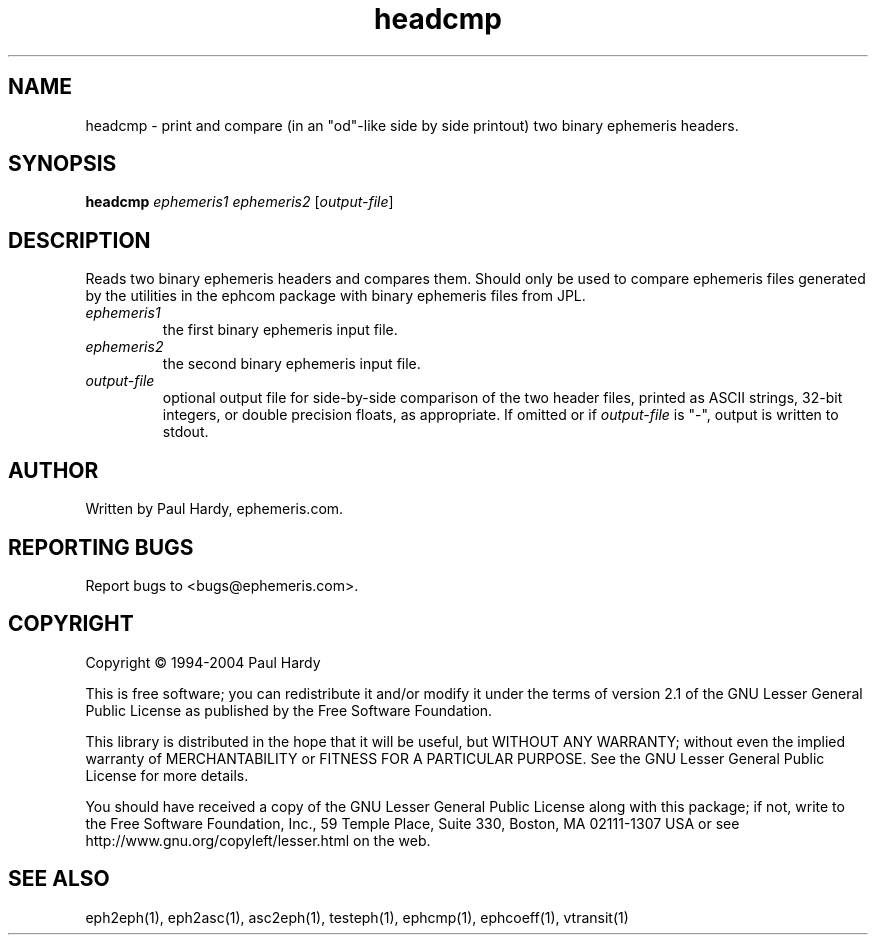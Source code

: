 .TH headcmp "1" "May 2004" "headcmp (ephemeris) 1.0" ephemeris.com
.SH NAME
headcmp \- print and compare (in an "od"-like side by side printout)
two binary ephemeris headers.
.SH SYNOPSIS
.B headcmp
\fIephemeris1\fR \fIephemeris2\fR [\fIoutput-file\fR]

.br
.SH DESCRIPTION
.\" Add any additional description here
.PP
Reads two binary ephemeris headers and compares them.  Should only be
used to compare ephemeris files generated by the utilities in the
ephcom package with binary ephemeris files from JPL.
.TP
\fIephemeris1\fR
the first binary ephemeris input file.
.TP
\fIephemeris2\fR
the second binary ephemeris input file.
.TP
\fIoutput-file\fR
optional output file for side-by-side comparison of the two header files,
printed as ASCII strings, 32-bit integers, or double precision floats, as
appropriate.  If omitted or if \fIoutput-file\fR is "-", output is written
to stdout.
.SH AUTHOR
Written by Paul Hardy, ephemeris.com.
.SH "REPORTING BUGS"
Report bugs to <bugs@ephemeris.com>.
.SH COPYRIGHT
Copyright \(co 1994-2004 Paul Hardy
.PP
This is free software; you can redistribute it and/or modify it
under the terms of version 2.1 of the GNU Lesser General Public
License as published by the Free Software Foundation.
.PP
This library is distributed in the hope that it will be useful,
but WITHOUT ANY WARRANTY; without even the implied warranty of
MERCHANTABILITY or FITNESS FOR A PARTICULAR PURPOSE.  See the GNU
Lesser General Public License for more details.
.PP
You should have received a copy of the GNU Lesser General Public
License along with this package; if not, write to the Free Software
Foundation, Inc., 59 Temple Place, Suite 330, Boston, MA  02111-1307  USA
or see http://www.gnu.org/copyleft/lesser.html on the web.
.SH "SEE ALSO"
eph2eph(1), eph2asc(1), asc2eph(1), testeph(1), ephcmp(1), ephcoeff(1),
vtransit(1)

